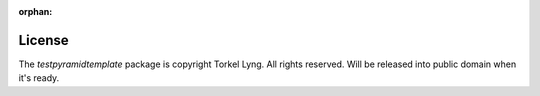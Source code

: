 :orphan:

License
=======

The `testpyramidtemplate` package is copyright Torkel Lyng. All rights reserved. Will
be released into public domain when it's ready.
